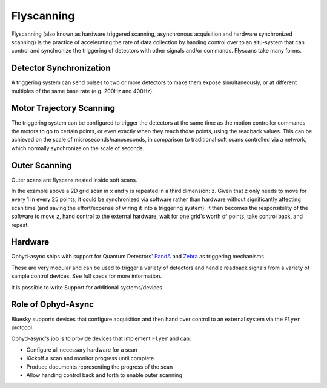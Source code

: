 Flyscanning
===========

Flyscanning (also known as hardware triggered scanning, asynchronous acquisition and hardware synchronized scanning) is the practice of accelerating the rate of data collection by handing control over to an situ-system that can control and synchronize the triggering of detectors with other signals and/or commands. Flyscans take many forms.

.. _detectorsync_:

Detector Synchronization
------------------------

.. image:: ../images/simple-hardware-scan.png
    :alt: hardware-triggered setup
    :width: 300

A triggering system can send pulses to two or more detectors to make them expose simultaneously, or at different multiples of the same base rate (e.g. 200Hz and 400Hz).

.. _motortraj_:

Motor Trajectory Scanning
-------------------------
 
.. image:: ../images/hardware-triggered-scan.png
    :alt: trajectory scanning setup

The triggering system can be configured to trigger the detectors at the same time as the motion controller commands the motors to go to certain points, or even exactly when they reach those points, using the readback values. This can be achieved on the scale of microseconds/nanoseconds, in comparison to traditional soft scans controlled via a network, which normally synchronize on the scale of seconds.

.. _outerscan_:

Outer Scanning
--------------

Outer scans are flyscans nested inside soft scans. 

.. image:: ../images/outer-scan.png
    :alt: hardware-triggered setup

In the example above a 2D grid scan in ``x`` and ``y`` is repeated in a third dimension: ``z``. Given that ``z`` only needs to move for every 1 in every 25 points, it could be synchronized via software rather than hardware without significantly affecting scan time (and saving the effort/expense of wiring it into a triggering system). It then becomes the responsibility of the software to move ``z``, hand control to the external hardware, wait for one grid's worth of points, take control back, and repeat. 


Hardware
--------

Ophyd-async ships with support for Quantum Detectors' PandA_ and Zebra_ as triggering mechanisms.

These are very modular and can be used to trigger a variety of detectors and handle readback signals from a variety of sample control devices. See full specs for more information.

It is possible to write Support for additional systems/devices.


Role of Ophyd-Async
-------------------

Bluesky supports devices that configure acquisition and then hand over control to an external system via the ``Flyer`` protocol. 

Ophyd-async's job is to provide devices that implement ``Flyer`` and can:

- Configure all necessary hardware for a scan
- Kickoff a scan and monitor progress until complete
- Produce documents representing the progress of the scan
- Allow handing control back and forth to enable outer scanning

.. _PandA: https://quantumdetectors.com/products/pandabox/
.. _Zebra: https://quantumdetectors.com/products/zebra/
